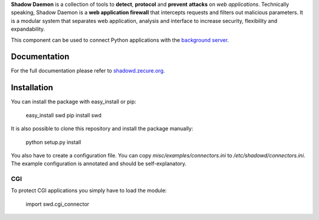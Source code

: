 **Shadow Daemon** is a collection of tools to **detect**, **protocol** and **prevent** **attacks** on *web applications*. Technically speaking, Shadow Daemon is a **web application firewall** that intercepts requests and filters out malicious parameters. It is a modular system that separates web application, analysis and interface to increase security, flexibility and expandability.

This component can be used to connect Python applications with the `background server <https://github.com/zecure/shadowd>`_.

Documentation
=============
For the full documentation please refer to `shadowd.zecure.org <https://shadowd.zecure.org/>`_.

Installation
============
You can install the package with easy_install or pip:

    easy_install swd
    pip install swd

It is also possible to clone this repository and install the package manually:

    python setup.py install

You also have to create a configuration file. You can copy *misc/examples/connectors.ini* to */etc/shadowd/connectors.ini*. The example configuration is annotated and should be self-explanatory.

CGI
---
To protect CGI applications you simply have to load the module:

    import swd.cgi_connector
